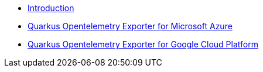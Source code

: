 * xref:index.adoc[Introduction]
* xref:quarkus-opentelemetry-exporter-azure.adoc[Quarkus Opentelemetry Exporter for Microsoft Azure]
* xref:quarkus-opentelemetry-exporter-gcp.adoc[Quarkus Opentelemetry Exporter for Google Cloud Platform]
